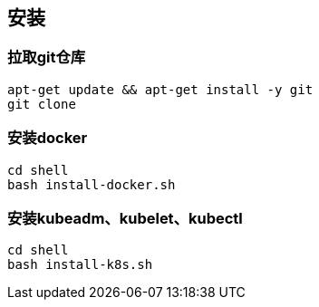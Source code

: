 == 安装

=== 拉取git仓库

```
apt-get update && apt-get install -y git
git clone
```

=== 安装docker

```
cd shell
bash install-docker.sh
```

=== 安装kubeadm、kubelet、kubectl

```
cd shell
bash install-k8s.sh
```